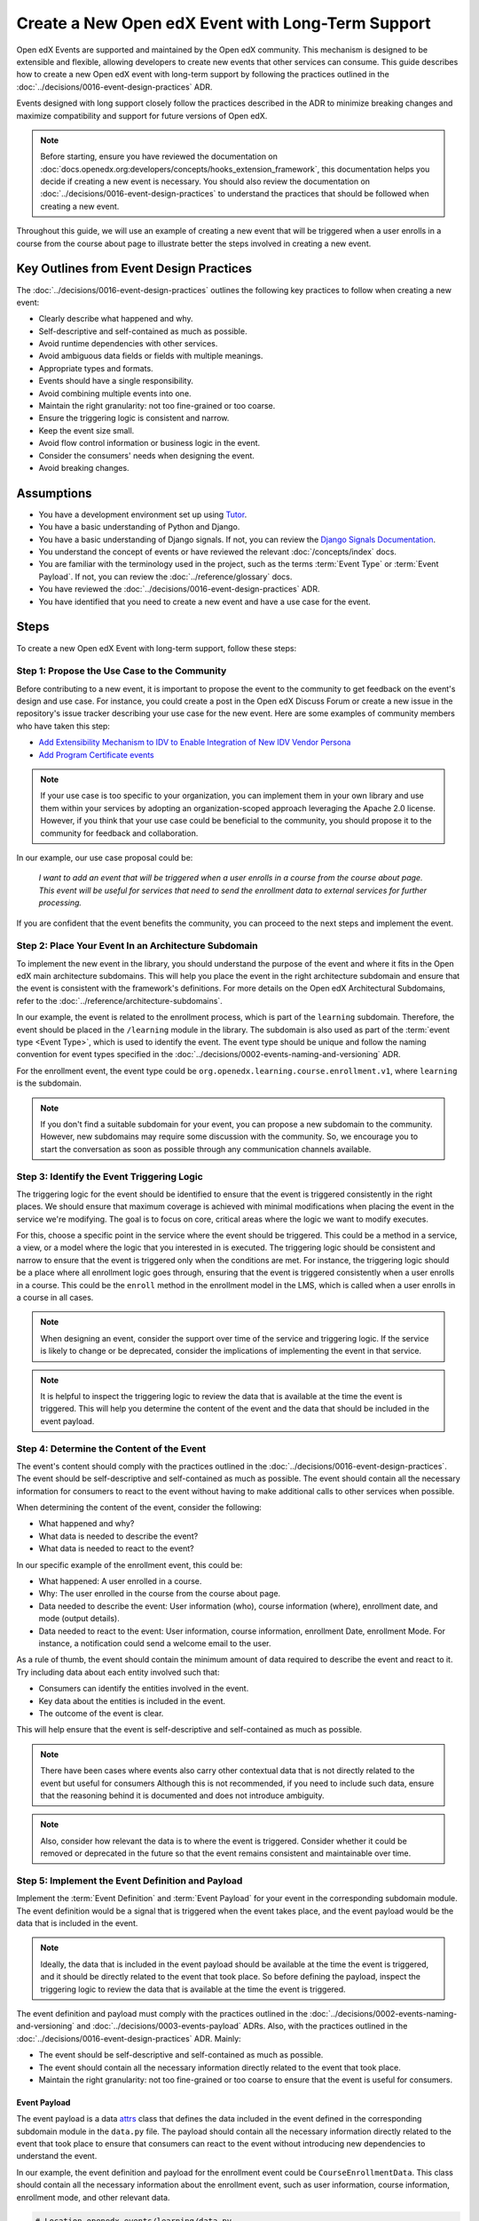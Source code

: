Create a New Open edX Event with Long-Term Support
####################################################

Open edX Events are supported and maintained by the Open edX community. This mechanism is designed to be extensible and flexible, allowing developers to create new events that other services can consume. This guide describes how to create a new Open edX event with long-term support by following the practices outlined in the :doc:`../decisions/0016-event-design-practices` ADR.

Events designed with long support closely follow the practices described in the ADR to minimize breaking changes and maximize compatibility and support for future versions of Open edX.

.. note:: Before starting, ensure you have reviewed the documentation on :doc:`docs.openedx.org:developers/concepts/hooks_extension_framework`, this documentation helps you decide if creating a new event is necessary. You should also review the documentation on :doc:`../decisions/0016-event-design-practices` to understand the practices that should be followed when creating a new event.

Throughout this guide, we will use an example of creating a new event that will be triggered when a user enrolls in a course from the course about page to illustrate better the steps involved in creating a new event.

Key Outlines from Event Design Practices
******************************************

The :doc:`../decisions/0016-event-design-practices` outlines the following key practices to follow when creating a new event:

- Clearly describe what happened and why.
- Self-descriptive and self-contained as much as possible.
- Avoid runtime dependencies with other services.
- Avoid ambiguous data fields or fields with multiple meanings.
- Appropriate types and formats.
- Events should have a single responsibility.
- Avoid combining multiple events into one.
- Maintain the right granularity: not too fine-grained or too coarse.
- Ensure the triggering logic is consistent and narrow.
- Keep the event size small.
- Avoid flow control information or business logic in the event.
- Consider the consumers' needs when designing the event.
- Avoid breaking changes.

Assumptions
************

- You have a development environment set up using `Tutor`_.
- You have a basic understanding of Python and Django.
- You have a basic understanding of Django signals. If not, you can review the `Django Signals Documentation`_.
- You understand the concept of events or have reviewed the relevant :doc:`/concepts/index` docs.
- You are familiar with the terminology used in the project, such as the terms :term:`Event Type` or :term:`Event Payload`. If not, you can review the :doc:`../reference/glossary` docs.
- You have reviewed the :doc:`../decisions/0016-event-design-practices` ADR.
- You have identified that you need to create a new event and have a use case for the event.

Steps
*******

To create a new Open edX Event with long-term support, follow these steps:

Step 1: Propose the Use Case to the Community
=================================================

Before contributing to a new event, it is important to propose the event to the community to get feedback on the event's design and use case. For instance, you could create a post in the Open edX Discuss Forum or create a new issue in the repository's issue tracker describing your use case for the new event. Here are some examples of community members who have taken this step:

- `Add Extensibility Mechanism to IDV to Enable Integration of New IDV Vendor Persona`_
- `Add Program Certificate events`_

.. note:: If your use case is too specific to your organization, you can implement them in your own library and use them within your services by adopting an organization-scoped approach leveraging the Apache 2.0 license. However, if you think that your use case could be beneficial to the community, you should propose it to the community for feedback and collaboration.

In our example, our use case proposal could be:

   *I want to add an event that will be triggered when a user enrolls in a course from the course about page. This event will be useful for services that need to send the enrollment data to external services for further processing.*

If you are confident that the event benefits the community, you can proceed to the next steps and implement the event.

Step 2: Place Your Event In an Architecture Subdomain
=======================================================

To implement the new event in the library, you should understand the purpose of the event and where it fits in the Open edX main architecture subdomains. This will help you place the event in the right architecture subdomain and ensure that the event is consistent with the framework's definitions. For more details on the Open edX Architectural Subdomains, refer to the :doc:`../reference/architecture-subdomains`.

In our example, the event is related to the enrollment process, which is part of the ``learning`` subdomain. Therefore, the event should be placed in the ``/learning`` module in the library. The subdomain is also used as part of the :term:`event type <Event Type>`, which is used to identify the event. The event type should be unique and follow the naming convention for event types specified in the :doc:`../decisions/0002-events-naming-and-versioning` ADR.

For the enrollment event, the event type could be ``org.openedx.learning.course.enrollment.v1``, where ``learning`` is the subdomain.

.. note:: If you don't find a suitable subdomain for your event, you can propose a new subdomain to the community. However, new subdomains may require some discussion with the community. So, we encourage you to start the conversation as soon as possible through any communication channels available.

Step 3: Identify the Event Triggering Logic
=============================================

The triggering logic for the event should be identified to ensure that the event is triggered consistently in the right places. We should ensure that maximum coverage is achieved with minimal modifications when placing the event in the service we're modifying. The goal is to focus on core, critical areas where the logic we want to modify executes.

For this, choose a specific point in the service where the event should be triggered. This could be a method in a service, a view, or a model where the logic that you interested in is executed. The triggering logic should be consistent and narrow to ensure that the event is triggered only when the conditions are met. For instance, the triggering logic should be a place where all enrollment logic goes through, ensuring that the event is triggered consistently when a user enrolls in a course. This could be the ``enroll`` method in the enrollment model in the LMS, which is called when a user enrolls in a course in all cases.

.. note:: When designing an event, consider the support over time of the service and triggering logic. If the service is likely to change or be deprecated, consider the implications of implementing the event in that service.

.. note:: It is helpful to inspect the triggering logic to review the data that is available at the time the event is triggered. This will help you determine the content of the event and the data that should be included in the event payload.

Step 4: Determine the Content of the Event
=============================================

The event's content should comply with the practices outlined in the :doc:`../decisions/0016-event-design-practices`. The event should be self-descriptive and self-contained as much as possible. The event should contain all the necessary information for consumers to react to the event without having to make additional calls to other services when possible.

When determining the content of the event, consider the following:

- What happened and why?
- What data is needed to describe the event?
- What data is needed to react to the event?

In our specific example of the enrollment event, this could be:

- What happened: A user enrolled in a course.
- Why: The user enrolled in the course from the course about page.
- Data needed to describe the event: User information (who), course information (where), enrollment date, and mode (output details).
- Data needed to react to the event: User information, course information, enrollment Date, enrollment Mode. For instance, a notification could send a welcome email to the user.

As a rule of thumb, the event should contain the minimum amount of data required to describe the event and react to it. Try including data about each entity involved such that:

- Consumers can identify the entities involved in the event.
- Key data about the entities is included in the event.
- The outcome of the event is clear.

This will help ensure that the event is self-descriptive and self-contained as much as possible.

.. note:: There have been cases where events also carry other contextual data that is not directly related to the event but useful for consumers Although this is not recommended, if you need to include such data, ensure that the reasoning behind it is documented and does not introduce ambiguity.

.. note:: Also, consider how relevant the data is to where the event is triggered. Consider whether it could be removed or deprecated in the future so that the event remains consistent and maintainable over time.

Step 5: Implement the Event Definition and Payload
=====================================================

Implement the :term:`Event Definition` and :term:`Event Payload` for your event in the corresponding subdomain module. The event definition would be a signal that is triggered when the event takes place, and the event payload would be the data that is included in the event.

.. note:: Ideally, the data that is included in the event payload should be available at the time the event is triggered, and it should be directly related to the event that took place. So before defining the payload, inspect the triggering logic to review the data that is available at the time the event is triggered.

The event definition and payload must comply with the practices outlined in the :doc:`../decisions/0002-events-naming-and-versioning` and :doc:`../decisions/0003-events-payload` ADRs. Also, with the practices outlined in the :doc:`../decisions/0016-event-design-practices` ADR. Mainly:

- The event should be self-descriptive and self-contained as much as possible.
- The event should contain all the necessary information directly related to the event that took place.
- Maintain the right granularity: not too fine-grained or too coarse to ensure that the event is useful for consumers.

Event Payload
----------------

The event payload is a data `attrs`_ class that defines the data included in the event defined in the corresponding subdomain module in the ``data.py`` file. The payload should contain all the necessary information directly related to the event that took place to ensure that consumers can react to the event without introducing new dependencies to understand the event.

In our example, the event definition and payload for the enrollment event could be ``CourseEnrollmentData``. This class should contain all the necessary information about the enrollment event, such as user information, course information, enrollment mode, and other relevant data.

.. code-block:: python

    # Location openedx_events/learning/data.py
    @attr.s(frozen=True)
    class CourseEnrollmentData:
        """
        Attributes defined for Open edX Course Enrollment Object.

        Arguments:
            user (UserData): user associated with the Course Enrollment.
            course (CourseData): course where the user is enrolled in.
            mode (str): course mode associated with the course.
            is_active (bool): whether the enrollment is active.
            creation_date (datetime): creation date of the enrollment.
            created_by (UserData): if available, who created the enrollment.
        """

        user = attr.ib(type=UserData)
        course = attr.ib(type=CourseData)
        mode = attr.ib(type=str)
        is_active = attr.ib(type=bool)
        creation_date = attr.ib(type=datetime)
        created_by = attr.ib(type=UserData, default=None)

- The payload should be an `attrs`_ class to ensure that the data is immutable by using the ``frozen=True`` argument and to ensure that the data is self-descriptive.
- Use the ``attr.ib`` decorator to define the fields in the payload with the data type that the field should contain. Try to use the appropriate data type for each field to ensure that the data is consistent and maintainable, you can inspect the triggering logic to review the data that is available at the time the event is triggered.
- Try using nested data classes to group related data together. This will help maintain consistency and make the event more readable. For instance, in the above example, we have grouped the data into User, Course, and Enrollment data.
- Try reusing existing data classes if possible to avoid duplicating data classes. This will help maintain consistency and reduce the chances of introducing errors. You can review the existing data classes in :doc:`../reference/events-data` to see if there is a data class that fits your use case.
- Each field in the payload should be documented with a description of what the field represents and the data type it should contain. This will help consumers understand the payload and react to the event. You should be able to justify why each field is included in the payload and how it relates to the event.
- Use defaults for optional fields in the payload to ensure its consistency in all cases.

.. note:: When defining the payload, enforce :doc:`../concepts/event-bus` compatibility by ensuring that the data types used in the payload align with the event bus schema format. This will help ensure that the event can be sent by the producer and then be re-emitted by the same instance of `OpenEdxPublicSignal`_ on the consumer side, guaranteeing that the data sent and received is identical. For more information about adding event bus support to an event, refer to :doc:`../how-tos/add-event-bus-support-to-an-event`.

Event Definition
------------------

The :term:`Event Definition` should be implemented in the corresponding subdomain module in the ``signals.py`` file. In our example, the event definition for the enrollment event could be:

.. code-block:: python

    # Location openedx_events/learning/signals.py
    # .. event_type: org.openedx.learning.course.enrollment.created.v1
    # .. event_name: COURSE_ENROLLMENT_CREATED
    # .. event_description: emitted when the user's enrollment process is completed.
    # .. event_data: CourseEnrollmentData
    COURSE_ENROLLMENT_CREATED = OpenEdxPublicSignal(
        event_type="org.openedx.learning.course.enrollment.created.v1",
        data={
            "enrollment": CourseEnrollmentData,
        }
    )

- The event definition should be documented using in-line documentation with at least ``event_type``, ``event_name``, ``event_description``, and ``event_data``. This will help consumers understand the event and react to it. See :doc:`../reference/in-line-code-annotations-for-an-event` for more information.
- The :term:`Event Type` should be unique and follow the naming convention for event types specified in the :doc:`../decisions/0002-events-naming-and-versioning` ADR. This is used by consumers to identify the event.
- The ``event_name`` should be a constant that is used to identify the event in the code.
- The ``event_description`` should describe what the event is about and why it is triggered.
- The ``event_data`` should be the payload class that is used to define the data that is included in the event.
- The ``data`` dictionary should contain the payload class that is used to define the data that is included in the event. This will help consumers understand the event and react to it. Try using a descriptive name for the data field, but keep consistency with the payload class name. Avoid using suffixes like ``_data`` or ``_payload`` in the data field name.
- The event should be an instance of the ``OpenEdxPublicSignal`` class to ensure that the event is consistent with the Open edX event framework.
- Receivers should be able to access the event payload in their receivers to react to the event.

Step 6: Send the Event
=========================

After defining the event, you should trigger the event in the places we identified in the triggering logic. In our example, we identified that the event should be triggered when a user enrolls in a course, so it should be triggered when the enrollment process completes, successfully independent of the method of enrollment used. Therefore, we should trigger the event in the ``enroll`` method in the enrollment model in the LMS service when the enrollment process is complete successfully, i.e., at the end of the method.

Here is how the integration could look like:

.. code-block:: python

    # Location common/djangoapps/student/models.py
    from openedx_events.learning.signals import COURSE_ENROLLMENT_CREATED

    def enroll(cls, user, course_key, mode=None, **kwargs):
        """
        Enroll a user in this course.
        """
        # Enrollment logic here
        ...
        # .. event_implemented_name: COURSE_ENROLLMENT_CREATED
        COURSE_ENROLLMENT_CREATED.send_event(
            enrollment=CourseEnrollmentData(
                user=UserData(
                    pii=UserPersonalData(
                        username=user.username,
                        email=user.email,
                        name=user.profile.name,
                    ),
                    id=user.id,
                    is_active=user.is_active,
                ),
                course=course_data,
                mode=enrollment.mode,
                is_active=enrollment.is_active,
                creation_date=enrollment.created,
            )
        )

- Ensure that the event is triggered consistently and only when the event should be triggered. Avoid triggering the event multiple times for the same event unless necessary, e.g., when there is no other way to ensure that the event is triggered consistently.
- Try placing the event after the triggering logic completes successfully to ensure that it is triggered only when needed.  This will help ensure that the event is triggered only for factual events. If the triggering logic fails, the event should not be triggered.

Step 7: Test the Event
========================

You should test the event to ensure it triggers consistently and that its payload contains the necessary information. Add unit tests to the service that trigger the event. The main goal is to verify that the event triggers as needed, that consumers can react to it, and it carries the expected information.

To ensure that our example is tested thoroughly, we should:

- Add unit tests to the ``enroll`` method to ensure that the event is triggered when a user enrolls in a course. This means testing the event is triggered when the enrollment process is completed successfully.
- Add checks to ensure that the event is triggered consistently and only when the event should be triggered.
- Verify that the payload contains the necessary information for consumers to react to the event, such as user information, course information, enrollment mode, and other relevant data.

There is no need to test the event definition since the tooling already tests the definitions for you. Still, you should test the event triggering logic to ensure that the event complies with the expected behavior.

In our example, we could write a test that enrolls a user in a course and verifies that the event is triggered with the correct payload. Here is an example of how the test could look like:

.. code-block:: python

    # Location common/djangoapps/student/tests/test_events.py
    from openedx_events.learning.signals import COURSE_ENROLLMENT_CREATED

    def _event_receiver_side_effect(self, **kwargs):
        """
        Used show that the Open edX Event was called by the Django signal handler.
        """
        self.receiver_called = True

    def test_enrollment_created_event_emitted(self):
        """
        Test whether the student enrollment event is sent after the user's enrollment process.

        Expected result:
            - COURSE_ENROLLMENT_CREATED is sent and received by the mocked receiver.
            - The arguments that the receiver gets are the arguments sent by the event
            except the metadata generated on the fly.
        """
        event_receiver = mock.Mock(side_effect=self._event_receiver_side_effect)
        COURSE_ENROLLMENT_CREATED.connect(event_receiver)

        enrollment = CourseEnrollment.enroll(self.user, self.course.id)

        self.assertTrue(self.receiver_called)
        self.assertDictContainsSubset(
            {
                "signal": COURSE_ENROLLMENT_CREATED,
                "sender": None,
                "enrollment": CourseEnrollmentData(
                    user=UserData(
                        pii=UserPersonalData(
                            username=self.user.username,
                            email=self.user.email,
                            name=self.user.profile.name,
                        ),
                        id=self.user.id,
                        is_active=self.user.is_active,
                    ),
                    course=CourseData(
                        course_key=self.course.id,
                        display_name=self.course.display_name,
                    ),
                    mode=enrollment.mode,
                    is_active=enrollment.is_active,
                    creation_date=enrollment.created,
                ),
            },
            event_receiver.call_args.kwargs
        )

- Ensure that the test verifies that the event is triggered when the enrollment process completes successfully and that the payload contains the necessary information.
- Connect a dummy event receiver to the event to verify that the event is triggered.
- Verify that the event receiver is called with the correct payload when the event is triggered.

Step 8: Consume the Event
===========================

Since the event is now implemented, you should consume it to verify that it is triggered and that the payload contains the necessary information. You can consume the event in a test environment using a Django Signal Receiver. This will help you verify that the event is triggered and that the payload contains the necessary information. You can follow the steps in :doc:`../how-tos/consume-an-event` to consume the event in a test environment with a Django Signal Receiver. You could also use the Open edX Event Bus to consume the event in a test environment. For more information on how to use the Open edX Event Bus, refer to the :doc:`../how-tos/use-the-event-bus-to-broadcast-and-consume-events`.

Step 9: Continue the Contribution Process
============================================

After implementing the event, you should continue the contribution process by creating a pull request in the repository. The pull requests should contain the changes you made to implement the event, including the event definition, payload, and the places where the event is triggered.

For more details on how the contribution flow works, refer to the :doc:`docs.openedx.org:developers/concepts/hooks_extension_framework` documentation.

.. _Add Extensibility Mechanism to IDV to Enable Integration of New IDV Vendor Persona: https://openedx.atlassian.net/wiki/spaces/OEPM/pages/4307386369/Proposal+Add+Extensibility+Mechanisms+to+IDV+to+Enable+Integration+of+New+IDV+Vendor+Persona
.. _Add Program Certificate events: https://github.com/openedx/openedx-events/issues/250
.. _attrs: https://www.attrs.org/en/stable/
.. _Tutor: https://docs.tutor.edly.io/
.. _Django Signals Documentation: https://docs.djangoproject.com/en/4.2/topics/signals/
.. _OpenEdxPublicSignal: https://github.com/openedx/openedx-events/blob/main/openedx_events/tooling.py#L37

**Maintenance chart**

+--------------+-------------------------------+----------------+--------------------------------+
| Review Date  | Working Group Reviewer        |   Release      |Test situation                  |
+--------------+-------------------------------+----------------+--------------------------------+
|2025-02-05    | BTR WG - Maria Grimaldi       |Redwood         |Pass.                           |
+--------------+-------------------------------+----------------+--------------------------------+
